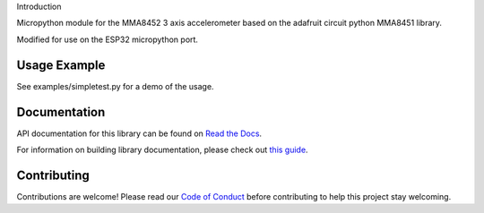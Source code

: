 Introduction

Micropython module for the MMA8452 3 axis accelerometer based on the adafruit circuit python MMA8451 library.

Modified for use on the ESP32 micropython port.

Usage Example
=============

See examples/simpletest.py for a demo of the usage.

Documentation
=============

API documentation for this library can be found on `Read the Docs <https://docs.circuitpython.org/projects/mma8451/en/latest/>`_.

For information on building library documentation, please check out `this guide <https://learn.adafruit.com/creating-and-sharing-a-circuitpython-library/sharing-our-docs-on-readthedocs#sphinx-5-1>`_.

Contributing
============

Contributions are welcome! Please read our `Code of Conduct
<https://github.com/adafruit/Adafruit_CircuitPython_MMA8451/blob/main/CODE_OF_CONDUCT.md>`_
before contributing to help this project stay welcoming.
